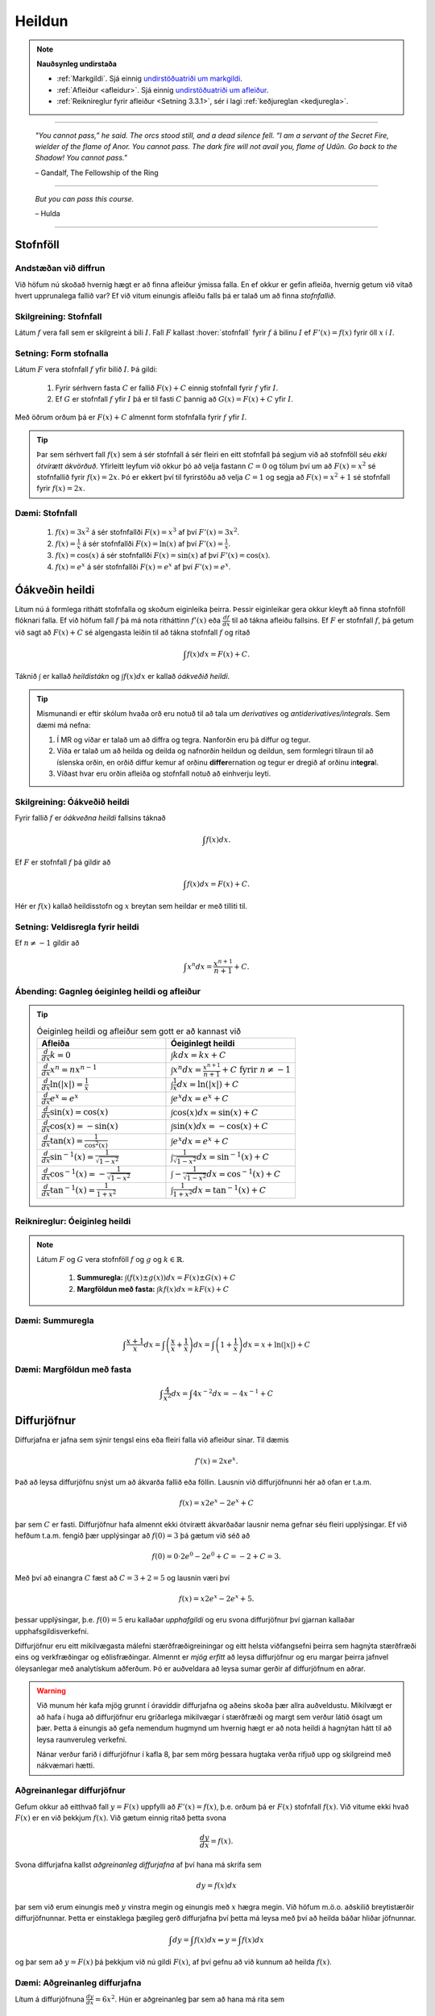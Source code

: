 Heildun
=======

.. note::
	**Nauðsynleg undirstaða**

	- :ref:`Markgildi`. Sjá einnig `undirstöðuatriði um markgildi <https://notendur.hi.is/~guh96/edbook-undirb/undirbuningur_stae/kafli10.html>`_.

	- :ref:`Afleiður <afleidur>`.  Sjá einnig `undirstöðuatriði um afleiður <https://notendur.hi.is/~guh96/edbook-undirb/undirbuningur_stae/kafli11.html>`_.

	- :ref:`Reiknireglur fyrir afleiður <Setning 3.3.1>`, sér í lagi :ref:`keðjureglan <kedjuregla>`.

------


.. epigraph::

  *"You cannot pass,” he said. The orcs stood still, and a dead silence fell. “I am a servant of the Secret Fire, wielder of the flame of Anor. You cannot pass. The dark fire will not avail you, flame of Udûn. Go back to the Shadow! You cannot pass."*

  \– Gandalf, The Fellowship of the Ring

------

.. epigraph::

	*But you can pass this course.*

	\– Hulda

------


.. index::
    heildi; jákvæðs falls
    heildi
    heildismörk
    fall; heildanlegt
    flatarmál

.. _heildun:


.. index::
    stofnfall

Stofnföll
---------

Andstæðan við diffrun
~~~~~~~~~~~~~~~~~~~~~~

Við höfum nú skoðað hvernig hægt er að finna afleiður ýmissa falla. En ef okkur
er gefin afleiða, hvernig getum við vitað hvert upprunalega fallið var? Ef við
vitum einungis afleiðu falls þá er talað um að finna *stofnfallið*.

Skilgreining: Stofnfall
~~~~~~~~~~~~~~~~~~~~~~~

Látum :math:`f` vera fall sem er skilgreint á bili :math:`I`. Fall
:math:`F` kallast :hover:`stofnfall` fyrir :math:`f` á
bilinu :math:`I` ef :math:`F'(x)=f(x)` fyrir öll :math:`x` í :math:`I`.

Setning: Form stofnalla
~~~~~~~~~~~~~~~~~~~~~~~

Látum :math:`F` vera stofnfall :math:`f` yfir bilið :math:`I`. Þá gildi:

	#. Fyrir sérhvern fasta :math:`C` er fallið :math:`F(x)+C` einnig stofnfall fyrir :math:`f` yfir :math:`I`.

	#. Ef :math:`G` er stofnfall :math:`f` yfir :math:`I` þá er til fasti :math:`C` þannig að :math:`G(x)=F(x)+C` yfir :math:`I`.


Með öðrum orðum þá er :math:`F(x)+C` almennt form stofnfalla fyrir :math:`f` yfir :math:`I`.


.. tip::
	Þar sem sérhvert fall :math:`f(x)` sem á sér stofnfall á sér fleiri en eitt stofnfall
	þá segjum við að stofnföll séu *ekki ótvírætt ákvörðuð*. Yfirleitt leyfum við okkur þó
	að velja fastann :math:`C=0` og tölum því um að :math:`F(x)=x^2` sé stofnfallið fyrir :math:`f(x)=2x`.
	Þó er ekkert því til fyrirstöðu að velja :math:`C=1` og segja að :math:`F(x)=x^2+1` sé
	stofnfall fyrir :math:`f(x)=2x`.

Dæmi: Stofnfall
~~~~~~~~~~~~~~~

	#. :math:`f(x)=3x^2` á sér stofnfallði :math:`F(x)=x^3` af því :math:`F'(x)=3x^2`.

	#. :math:`f(x)=\frac{1}{x}` á sér stofnfallði :math:`F(x)=\ln(x)` af því :math:`F'(x)=\frac{1}{x}`.

	#. :math:`f(x)=\cos(x)` á sér stofnfallði :math:`F(x)=\sin(x)` af því :math:`F'(x)=\cos(x)`.

	#. :math:`f(x)=e^x` á sér stofnfallði :math:`F(x)=e^x` af því :math:`F'(x)=e^x`.

Óákveðin heildi
----------------

Lítum nú á formlega rithátt stofnfalla og skoðum eiginleika þeirra.
Þessir eiginleikar gera okkur kleyft að finna stofnföll flóknari falla.
Ef við höfum fall :math:`f` þá má nota ritháttinn :math:`f'(x)` eða
:math:`\frac{df}{dx}` til að tákna afleiðu fallsins. Ef :math:`F` er
stofnfall :math:`f`, þá getum við sagt að :math:`F(x)+C` sé algengasta leiðin
til að tákna stofnfall :math:`f` og ritað


.. math:: \int f(x) dx = F(x) + C.

Táknið :math:`\int` er kallað *heildistákn* og :math:`\int f(x) dx` er kallað
*óákveðið heildi*.

.. tip::
	Mismunandi er eftir skólum hvaða orð eru notuð til að tala um *derivatives* og
	*antiderivatives/integrals*. Sem dæmi má nefna:

	#. Í MR og víðar er talað um að diffra og tegra. Nanforðin eru þá diffur og tegur.

	#. Víða er talað um að heilda og deilda og nafnorðin heildun og deildun, sem formlegri tilraun til að íslenska orðin, en orðið diffur kemur af orðinu **differ**\ ernation og tegur er dregið af orðinu in\ **tegra**\ l.

	#. Víðast hvar eru orðin afleiða og stofnfall notuð að einhverju leyti.

Skilgreining: Óákveðið heildi
~~~~~~~~~~~~~~~~~~~~~~~~~~~~~~

Fyrir fallið :math:`f` er *óákveðna heildi* fallsins táknað

.. math:: \int f(x) dx.

Ef :math:`F` er stofnfall :math:`f` þá gildir að

.. math:: \int f(x) dx = F(x)+C.

Hér er :math:`f(x)` kallað heildisstofn og :math:`x` breytan sem heildar er
með tilliti til.

Setning: Veldisregla fyrir heildi
~~~~~~~~~~~~~~~~~~~~~~~~~~~~~~~~~

Ef :math:`n \neq -1` gildir að

.. math:: \int x^n dx = \frac{x^{n+1}}{n+1}+C.

Ábending: Gagnleg óeiginleg heildi og afleiður
~~~~~~~~~~~~~~~~~~~~~~~~~~~~~~~~~~~~~~~~~~~~~~

.. tip::
	.. csv-table:: Óeiginleg heildi og afleiður sem gott er að kannast við
		:widths: 50, 50

		"**Afleiða**","**Óeiginlegt heildi**"
		":math:`\frac{d}{dx} k = 0`", ":math:`\int k dx = kx+C`"
		":math:`\frac{d}{dx} x^n = nx^{n-1}`", ":math:`\int x^n dx = \frac{x^{n+1}}{n+1}+C \text{ fyrir } n \neq -1`"
		":math:`\frac{d}{dx} \ln(|x|)=\frac{1}{x}`", ":math:`\int \frac{1}{x} dx = \ln(|x|)+C`"
		":math:`\frac{d}{dx} e^x = e^x`", ":math:`\int e^x dx = e^x+C`"
		":math:`\frac{d}{dx} \sin(x) = \cos(x)`", ":math:`\int \cos(x) dx = \sin(x)+C`"
		":math:`\frac{d}{dx} \cos(x) = -\sin(x)`", ":math:`\int \sin(x) dx = -\cos(x)+C`"
		":math:`\frac{d}{dx} \tan(x) = \frac{1}{\cos^2(x)}`", ":math:`\int e^x dx = e^x+C`"
		":math:`\frac{d}{dx} \sin^{-1}(x) = \frac{1}{\sqrt{1-x^2}}`", ":math:`\int \frac{1}{\sqrt{1-x^2}} dx = \sin^{-1}(x)+C`"
		":math:`\frac{d}{dx} \cos^{-1}(x) = -\frac{1}{\sqrt{1-x^2}}`", ":math:`\int -\frac{1}{\sqrt{1-x^2}} dx = \cos^{-1}(x)+C`"
		":math:`\frac{d}{dx} \tan^{-1}(x) = \frac{1}{1+x^2}`", ":math:`\int \frac{1}{1+x^2} dx = \tan^{-1}(x)+C`"

Reiknireglur: Óeiginleg heildi
~~~~~~~~~~~~~~~~~~~~~~~~~~~~~~~

.. note::

	Látum :math:`F` og :math:`G` vera stofnföll :math:`f` og :math:`g` og :math:`k \in \mathbb{R}`.

		#. **Summuregla:** :math:`\int (f(x) \pm g(x)) dx=  F(x) \pm G(x) + C`

		#. **Margföldun með fasta:** :math:`\int kf(x) dx = k F(x) + C`

Dæmi: Summuregla
~~~~~~~~~~~~~~~~

.. math::	\int \frac{x+1}{x} dx = \int \left(\frac{x}{x}+\frac{1}{x}\right) dx = \int \left(1 + \frac{1}{x}\right) dx = x + \ln(|x|)+C

Dæmi: Margföldun með fasta
~~~~~~~~~~~~~~~~~~~~~~~~~~~

.. math:: \int \frac{4}{x^2} dx = \int 4x^{-2} dx = -4x^{-1} + C

Diffurjöfnur
-------------

Diffurjafna er jafna sem sýnir tengsl eins eða fleiri falla við afleiður sínar. Til dæmis

.. math:: f'(x)=2xe^x.

Það að leysa diffurjöfnu snýst um að ákvarða fallið eða föllin. Lausnin við diffurjöfnunni
hér að ofan er t.a.m.

.. math:: f(x)=x2e^x-2e^x+C

þar sem :math:`C` er fasti. Diffurjöfnur hafa almennt ekki ótvírætt ákvarðaðar lausnir nema
gefnar séu fleiri upplýsingar. Ef við hefðum t.a.m. fengið þær upplýsingar að
:math:`f(0)=3` þá gætum við séð að

.. math:: f(0)=0\cdot 2e^0 - 2e^0 + C = -2 + C = 3.

Með því að einangra :math:`C` fæst að :math:`C=3+2 = 5` og lausnin væri því


.. math:: f(x)=x2e^x-2e^x+5.

þessar upplýsingar, þ.e. :math:`f(0)=5` eru kallaðar *upphafgildi* og eru svona
diffurjöfnur því gjarnan kallaðar upphafsgildisverkefni.

Diffurjöfnur eru eitt mikilvægasta málefni stærðfræðigreiningar og eitt helsta viðfangsefni þeirra sem hagnýta
stærðfræði eins og verkfræðingar og eðlisfræðingar. Almennt er *mjög erfitt*
að leysa diffurjöfnur og eru margar þeirra jafnvel óleysanlegar með analytískum
aðferðum. Þó er auðveldara að leysa sumar gerðir af diffurjöfnum en aðrar.

.. warning::

 	Við munum hér kafa mjög grunnt í óravíddir diffurjafna og aðeins skoða þær
	allra auðveldustu. Mikilvægt er að hafa í huga að diffurjöfnur eru gríðarlega mikilvægar í stærðfræði
	og margt sem verður látið ósagt um þær. Þetta á einungis að gefa nemendum
	hugmynd um hvernig hægt er að nota heildi á hagnýtan hátt til að leysa raunveruleg
	verkefni.

	Nánar verður farið í diffurjöfnur í kafla 8, þar sem mörg þessara hugtaka
	verða rifjuð upp og skilgreind með nákvæmari hætti.


Aðgreinanlegar diffurjöfnur
~~~~~~~~~~~~~~~~~~~~~~~~~~~

Gefum okkur að eitthvað fall :math:`y=F(x)` uppfylli að :math:`F'(x)=f(x)`, þ.e.
orðum þá er :math:`F(x)` stofnfall :math:`f(x)`. Við vitume ekki hvað :math:`F(x)` er
en við þekkjum :math:`f(x)`. Við gætum einnig ritað þetta svona

.. math:: \frac{dy}{dx}=f(x).

Svona diffurjafna kallst *aðgreinanleg diffurjafna* af því hana má skrifa sem

.. math:: dy = f(x)dx

þar sem við erum einungis með :math:`y` vinstra megin og einungis með :math:`x` hægra megin.
Við höfum m.ö.o. aðskilið breytistærðir diffurjöfnunnar. Þetta er einstaklega þægileg
gerð diffurjafna því þetta má leysa með því að heilda báðar hliðar jöfnunnar.

.. math:: \int dy = \int f(x) dx \Leftrightarrow y = \int f(x) dx

og þar sem að :math:`y=F(x)` þá þekkjum við nú gildi :math:`F(x)`, af því gefnu
að við kunnum að heilda :math:`f(x)`.

Dæmi: Aðgreinanleg diffurjafna
~~~~~~~~~~~~~~~~~~~~~~~~~~~~~~

Lítum á diffurjöfnuna :math:`\frac{dy}{dx} = 6x^2`. Hún er aðgreinanleg þar sem
að hana má rita sem

.. math:: dy = 6x^2 dx.

Við getum nú heildað báðar hliðar og fengið að

.. math:: y = \int 6x^2 dx = 2x^3 + C.

Dæmi: Óaðgreinanleg diffurjafa
~~~~~~~~~~~~~~~~~~~~~~~~~~~~~~~

Ef við höfum diffurjöfnuna :math:`\frac{dy}{dx}=e^{xy}` þá er engin leið fyrir okkur að
aðgreina diffurjöfnuna þannig að við séum einungis með :math:`y` vinstra megin
og :math:`x` hægra megin jafnaðarmerkisins. Hún er því ekki aðgreinanleg.

Upphafsgildisverkefni
~~~~~~~~~~~~~~~~~~~~~

Ef við erum heppin og fáum upphafsgildisverkefni þar sem diffurjafnan er aðgreinanleg
þá getum við leyst hana nokkuð auðveldlega. Það fyrsta sem þarf að gera að að aðgreina
diffurjöfnuna og nota svo upphafsgildið til að finna ótvírætt ákvarðaða lausn.

Dæmi: Upphafsgildisverkefni með aðgreinanlegri diffurjöfnu
~~~~~~~~~~~~~~~~~~~~~~~~~~~~~~~~~~~~~~~~~~~~~~~~~~~~~~~~~~

Leysum verkefnið

.. math:: \frac{dy}{dx} = \sin(x), \quad y(0)=5.

Þessi diffurjafna er aðgreinanleg og því fáum við að

.. math:: y = \int \sin(x)dx = -\cos(x) + C.

Við getum nú notfært okkur að :math:`y(0)=5` og fengið að

.. math:: y(0) = -\cos(0)+C = -1+C=5.

Ef við einangrum :math:`C` fæst að :math:`C=6`. Lausnin er því

.. math:: y=-\cos(x)+6.

Nálgun svæða
-------------

Summuvirkinn :math:`\Sigma`
~~~~~~~~~~~~~~~~~~~~~~~~~~~

Það getur verið óhentugt að skrifa út langar sumur, t.a.m.

.. math:: 1+2+3+4+5+6+7+8+9+10+11+12+13+14+15+16+17+18+19+20.

Til þess að komast hjá því að skrifa út alla liðima í langri summu, sér í lagi
þar sem allir liðirnir fylgja einhverri einhverri reglu (t.d. hækka allir um einn),
getur verið heppilegt að grípa til summuvirkjans :math:`\Sigma`. Stafurinn :math:`\Sigma`
er grískur og kallast sigma. Þetta er nánar til tekið stóra sigma en litla sigma
er :math:`\sigma`. Summumerkinu fylgir oftast summuvísir sem tiltekur hversu
oft þú vilt leggja saman, þ.e. hvað eru margir liðir í summunni þinni. Þá er
t.a.m. summan :math:`\sum_{i=1}^{20}` með 20 liðum en :math:`\sum_{i=21}^{30}` með
10 liðum.

Summuna hér að ofan mætti skrifa með

.. math:: \sum_{i=1}^{10} i.

Hún byrjar þá á því að láta :math:`i=1`, í næsta skrefi leggur hún við
:math:`i=2` og svo koll af kolli upp í :math:`i=20`. Almennt form summu er

.. math:: \sum_{i=1}^n a_i

þar sem sérhver liður :math:`a_i` tekur eitthvað gildi háð summuvísinum :math:`i`
og hættir ekki að leggja saman fyrr en komið er upp í :math:`n`. Þannig að

.. math:: a_1 + a_2 + \ldots + a_n = \sum_{i=1}^n a_i.

Reiknireglur: Summuvirkinn
~~~~~~~~~~~~~~~~~~~~~~~~~~~

.. note::

	#. :math:`\sum_{i=1}^n c = nc`

	#. :math:`\sum_{i=1}^n ca_i = c \sum_{i=1}^n a_i`

	#. :math:`\sum_{i=1}^n (a_i \pm b_i) = \sum_{i=1}^n a_i \pm \sum_{i=1}^n b_i`

	#. :math:`\sum_{i=1}^n a_i = \sum_{i=1}^m a_i + \sum_{i=m+1}^n a_i`

Setning: Nokkrar summur til að þekkja
~~~~~~~~~~~~~~~~~~~~~~~~~~~~~~~~~~~~~~

Ef hægt er að skrifa summu :math:`\sum_{i=1}^n` sem fall af :math:`n` er það
kallað lokað form summunnar.

.. note::

	Gott getur verið að kanast við lokað form eftirfarandi summa.

	#. :math:`\sum_{i=1}^n i = 1+2+\dots+n = \frac{n(n+1)}{2}`

	#. :math:`\sum_{i=1}^n i^2 = 1^2+2^2+\dots+n^2 = \frac{n(n+1)(2n+1)}{6}`

	#. :math:`\sum_{i=1}^n i^3 = 1^3+2^3+\dots+n^3 = \frac{n^2(n+1)^2}{4}`

Nálgun svæða
~~~~~~~~~~~~

Lítum á jákvætt fall :math:`f(x)` sem skilgreint er á lokaða bilinu :math:`[a,b]`.
Við viljum nálga svæðið :math:`A` sem markast af :math:`x`-ásnum, línunum :math:`x=a`
og :math:`x=b` og ferli fallsins :math:`f`.

.. image:: ./myndir/kafli05/PMA_svaedi_undir_ferli.png
	:align: center
	:width: 75%

Spurningin er *hvernig má nálga flatarmál svæðisins undir þessum ferli?*

Við byrjum á því að skipta bilinu :math:`[a,b]` upp í :math:`n` hlutbil af jafnri
lengd, :math:`\frac{b-a}{n}`. Við gerum þetta með því að velja punkta með jöfnu
bili :math:`x_, x_1, x_2, \dots, x_n` þar sem :math:`x_0=a`, :math:`x_n=b` og

.. math:: x_i - x_{i-1} = \frac{b-a}{n}.

Þá má tákna lengd hvers undirbils með

.. math:: \Delta x = \frac{b-a}{n}.

Skilgreining: Skipting
~~~~~~~~~~~~~~~~~~~~~~

Mengi punkta :math:`P=\{x_0,x_1,\dots,x_n\}` þar sem :math:`a<x_0<x_1<\dots < x_n=b`
sem skiptir bilinu [a,b] í hlutbil á forminu :math:`[x_0,x_1], [x_1,x_2], \dots, [x_{n-1},x_n]`
kallast *skipting* bilsins :math:`[a,b]`. Ef hlutbilin hafa öll sömu lengd, er
myndar mengi punktanna *reglulega skiptingu* bilsins :math:`[a,b]`.

Reglulega skiptingu bils má svo nota sem grunninn að því að meta svæði undir ferli.

Setning: Nálgun með vinstri endapunkti
~~~~~~~~~~~~~~~~~~~~~~~~~~~~~~~~~~~~~~~

Á sérhverju hlutbili :math:`[x_{i-1},x_{i}]` fyrir :math:`i=1,2,\dots n` búum við til
rétthyrning með breiddina :math:`\Delta x` og hæðina :math:`f(x_{i-1})`, þ.e. fallgildið
í vinstri endapunkti hlutbilsins. Þá er flatarmál þessa rétthyrnings :math:`f(x_{i-1})\cdot x_i`.
Ef við summum saman flatarmál allra þessara rétthyrninga fæst nálgunargildi á
flatarmál svæðisins :math:`A`. Við notum ritháttinn :math:`L_n` til að tákna að
þetta sé nálgun með vinstri endapunkti (:math:`L` fyrir e. *left*) með :math:`n`
hlutbilum. Formúlan er því

.. math:: A \approx L_n = \sum_{i=1}^n f(x_{i-1})\cdot \Delta x.

.. image:: ./myndir/kafli05/PMA_L6.png
	:align: center
	:width: 75%


Dæmi: Nálgun með vinstri endapunkti
~~~~~~~~~~~~~~~~~~~~~~~~~~~~~~~~~~~~

Myndin hér að ofan notar :math:`n=5` hlutbil til að nálga flatarmál svæðisins
sem myndast á milli línanna :math:`x=1` og :math:`x=6`, er fyrir ofan :math:`x`-ásinn
og undir ferli fallsins :math:`f(x)=\cos(x)+3`. Sérhvert hlutbil hefur lengdina
:math:`\Delta x = 1`. Hæð rétthyrninganna má reikna með :math:`\cos(x)+3`
fyrir :math:`x=1,\dots,5` og er (frá vinstri til hægri)
:math:`3,54`, :math:`2,58`, :math:`2,01`, :math:`2,35`, og :math:`3,28`. Þar sem
lengd bilanna er :math:`1` þá er þetta jafnframt flatarmál rétthyrninganna þar sem
:math:`(\cos(x_i)+3) \cdot \Delta x = (\cos(x_i)+3) \cdot 1 = \cos(x_i)`. Því fæst að
nálgun á flatarmáli :math:`A` sé

.. math:: L_5 = 3,54 + 2,58 + 2,01 + 2,35 + 3,28 =13,76.

Raunverulegt flatarmál svæðisins er :math:`A = 15-\sin(1)+\sin(6)\approx 13,88`.
Skekkjan er því :math:`13,88-13,76=0,12` eða u.þ.b. :math:`0,9\%` munur, sem
hlýtur að teljast nokkuð gott miðað við nálgun sem notar ansi fá hlutbil.

.. image:: ./myndir/kafli05/PMA_nalgun_svaedis_L.png
 :align: center
 :width: 75%

Setning: Nálgun með hægri endapunkti
~~~~~~~~~~~~~~~~~~~~~~~~~~~~~~~~~~~~~

Á sérhverju hlutbili :math:`[x_{i-1},x_{i}]` fyrir :math:`i=1,2,\dots n` búum við til
rétthyrning með breiddina :math:`\Delta x` og hæðina :math:`f(x_{1})`, þ.e. fallgildið
í hægri endapunkti hlutbilsins. Þá er flatarmál þessa rétthyrnings :math:`f(x_{i-1})\cdot x_i`.
Ef við summum saman flatarmál allra þessara rétthyrninga fæst nálgunargildi á
flatarmál svæðisins :math:`A`. Við notum ritháttinn :math:`R_n` til að tákna að
þetta sé nálgun með vinstri endapunkti (:math:`R` fyrir e. *right*) með :math:`n`
hlutbilum. Formúlan er því

.. math:: A \approx R_n = \sum_{i=1}^n f(x_{i})\cdot \Delta x.

.. image:: ./myndir/kafli05/PMA_H6.png
	:align: center
	:width: 75%

Dæmi: Nálgun með hægri endapunkti
~~~~~~~~~~~~~~~~~~~~~~~~~~~~~~~~~~

Við nálgum nú sama svæði og hér að ofan nema nú hafa rétthyrningarnir
hæð sem svarar til fallgildis :math:`f(x)=\cos(x)+3` í hægri endapunkti,
þ.e. :math:`\cos(x)+3` þar sem :math:`x=2,\dots,6`. Húner því (frá vinstri til hægri)
:math:`2,58`, :math:`2,01`, :math:`2,35`, :math:`3,28`, og :math:`3,96`.
Með sömu rökum og áður fæst því að

.. math:: H_5 = 2,58 + 2,01 + 2,35 + 3,28 + 3,96 = 14,18.

Skekkjan er nú :math:`14,18-13,88,76=0,3` eða u.þ.b. :math:`1\%` munur.

.. image:: ./myndir/kafli05/PMA_nalgun_svaedis_H.png
 :align: center
 :width: 75%

Athugasemd: Fjöldi rétthyrninga
~~~~~~~~~~~~~~~~~~~~~~~~~~~~~~~~

.. tip::
	Því fleiri rétthyrningar sem eru notaðir eru til þess að nálga flatarmál svæðis,
	þeim mun nákvæmari verður nálgunin.


Skilgreining: Riemann summa
~~~~~~~~~~~~~~~~~~~~~~~~~~~~

Látum :math:`f(x)` vera skilgreint á lokaða bilinu :math:`[a,b]` og :math:`P`
vera reglulega skiptingu á bilinu. Látum :math:`\Delta x` vera lengd sérhvers
hlutbils :math:`[x_{i-1},x_i]` og fyrir hvert :math:`i` látum við :math:`x_i^*`
vera hvaða tölu sem er á bilinu :math:`[x_{i-1},x_i]`. Þá er Riemann summa
skilgriend sem

.. math:: \sum_{i=1}^n f(x_i^*)\Delta x.

Setning: Flatarmál svæðis
~~~~~~~~~~~~~~~~~~~~~~~~~~

Látum :math:`f(x)` vera samfellt, jákvætt fall á lokaða bilinu :math:`[a,b]` og
látum :math:`\sum_{i=1}^n f(x_i^*) \Delta x` vera Riemann summu fyrir :math:`f(x)`.
Þá má reikna flatarmál svæðisins sem myndast undir ferli fallsins :math:`y=f(x)` á
bilinu :math:`[a,b]` með

.. math:: A = \lim_{n \rightarrow \infty} \sum_{i=1}^n f(x_i^*) \Delta x.

.. note::
	Unnt er að sanna að ef :math:`f(x)` er samfellt fall á lokuðu bili þá skiptir
	ekki máli hvaða mengi :math:`\{x_i^*\}` er valið, markgildið er alltaf það sama.
	Við munum þó ekki setja fram sönnun á því hér.

Skilgreining: Undir- og yfirsumma
~~~~~~~~~~~~~~~~~~~~~~~~~~~~~~~~~

	#. Ef mengið :math:`\{x_i^*\}` í Riemann-summu er valið þannig að :math:`f(x_i^*) \leq f(x)` fyrir öll :math:`x \in [x_{i-1},x_i], i = 1,\dots,n` þá er ljóst að nálgaða flatarmálið er minna en hið raunverulega flatarmál. Þá er Riemann summan kölluð *undirsumma*.

	#. Ef mengið :math:`\{x_i^*\}` í Riemann-summu er valið þannig að :math:`f(x_i^*) \geq f(x)` fyrir öll :math:`x \in [x_{i-1},x_i], i = 1,\dots,n` þá er ljóst að nálgaða flatarmálið er stærra en hið raunverulega flatarmál. Þá er Riemann summan kölluð *yfirsumma*.

+---------------------------------------------------------+----------------------------------------------------+
| .. _figaa:                                              | .. _figbb:                                         |
|                                                         |                                                    |
| .. image:: ./myndir/kafli05/PMA_undirsumma.png          | .. image:: ./myndir/kafli05/PMA_yfirsumma.png      |
|    :width: 120%                                         |    :width: 120%                                    |
|    :align: center                                       |    :align: center                                  |
|                                                         |                                                    |
+---------------------------------------------------------+----------------------------------------------------+

Ákveðin heildi
---------------

Skilgreining: Ákveðið heildi
~~~~~~~~~~~~~~~~~~~~~~~~~~~~~

Ef :math:`f(x)` er fall skilgreint á bilinu :math:`[a,b]` þá er *ákveðna heildið*
yfir :math:`f` frá :math:`a` til :math:`b` gefið með

.. math:: \int_a^b f(x) dx = \lim_{n \rightarrow \infty} \sum_{i=1}^n f(x_i^*) \Delta x,

af því gefnu að markgildið sé til. Ef markgildið er til, þá er fallið :math:`f(x)`
sagt vera heildanlegt á bilinu :math:`[a,b]` eða einfaldlega bara heildanlegt.

.. warning::

	Óákveðið heildi er fjölskylda falla á meðan ákveðið heildi er tala.

Setning: Samfelld föll eru heildanleg
~~~~~~~~~~~~~~~~~~~~~~~~~~~~~~~~~~~~~

Ef :math:`f(x)` er samfellt fall á :math:`[a,b]` þá er :math:`f` heildalegt á :math:`[a,b]`.

.. warning::

	Föll sem ekki eru samfelld á :math:`[a,b]` gætu verið heildanleg á bilinu. Það er
	þó ekki hægt að tryggja það líkt og með samfelld föll.

Dæmi: Ákveðið heildi
~~~~~~~~~~~~~~~~~~~~~

Metum ákveðna heildið

.. math:: \int_0^2 x^2 dx.

Notum hægri endapunkts nálgun til þess að búa til Riemann summuna. Höfum að
:math:`[a,b]=[0,2]` og ef notuð er regluleg skipting :math:`P=\{x_i\}`
fyrir bilið fæst að

.. math:: \Delta x = \frac{b-a}{n}=\frac{2}{n}`.

Þar sem við notumst við hægri endapunkts nálgun til að búa til Riemann summuna
þurfum við að reikna fallgildið í endapunkti bilsins :math:`[x_{i-1},x_i]`
fyrir sérhvert :math:`i`. Hægri endapunktur bilsins er :math:`x_i` og þar sem
:math:`P` er regluleg skipting fæst

.. math:: x_i = x_0 + i \Delta x = \frac{2i}{n}

og fallgildið í hægri endapunkti er því

.. math:: f(x_i) = \left(\frac{2i}{n}\right)^2 = \frac{4i^2}{n^2}.

Þá hefur Riemann summan formið

.. math:: \sum_{i=1}^n f(x_i) \Delta x = \sum_{i=1}^n \left(\frac{4i^2}{n^2}\right)\frac{2}{n} = \sum_{i=1}^n \frac{8i^2}{n^3} = \frac{8}{n^3}\sum_{i=1}^n i^2.

Við getum notfært okkur að við þekkjum lokað form þessarar summu. Því fæst

.. math:: \frac{8}{n^3}\sum_{i=1}^n i^2 = \frac{8}{n^3} \frac{n(n+1)(2n+1)}{6} = \frac{8}{3} + \frac{4}{n}+\frac{8}{6n^2}.

Til þess að meta heildið þurfum við að reikna markgildið þegar :math:`n` stefnir á óendanlegt.

.. math:: \lim_{n \rightarrow \infty} \left(\frac{8}{3} + \frac{4}{n}+\frac{8}{6n^2} \right) = \frac{8}{3}.

Því er

.. math:: \int_0^2 x^2 dx = \frac{8}{3}.

Hér fyrir neðan má draga stikuna :math:`k` til og frá til að sjá
nálgunina þegar notaðir eru :math:`k` rétthyrningar í Riemann summunni.

.. ggb:: frtbvg44
    :width: 900
    :height: 450
    :img: ./myndir/PMA_hen.png
    :imgwidth: 12cm

Flatarmál falla sem ekki eru jákvæð
~~~~~~~~~~~~~~~~~~~~~~~~~~~~~~~~~~~

Hingað til höfum við takmarkað okkur við að reikna flatarmál sem myndast á ákveðnu
bili milli ferils jákvæðs falls og :math:`x`-ássins. Við skulum athuga hvað gerist
þegar við fellum kröfuna um að :math:`f \geq 0`.

Gerum ráð fyrir að :math:`f(x)` sé fall skilgreint á bilinu :math:`[a,b]` og
sé að hluta til fyrir ofan :math:`x`-ásinn og að hluta til fyrir neðan hann. Notum
:math:`n` punkta á bilinu og veljum :math:`\{x_i^*\}` sem vinstri punkt hvers hlutbilsbils :math:`[x_{i-1},x_i]`. Búum til
rétthyrning á hverju hlutbili með hæðina :math:`|f(x_i^*)|` og breiddina :math:`\Delta x`.
Þegar :math:`f(x_i^*)>0` þá er :math:`f(x_i^*) \Delta x` flatarmál rétthyrningins
líkt og áður. Þegar :math:`f(x_i^*)<0` er :math:`f(x_i^*) \Delta x` *neikvætt flatarmál*
rétthyrningsins. Köllum flatarmál rétthyrninganna fyrir ofan :math:`x`-ás :math:`A_1`
og rétthyrninganna fyrir neðan :math:`x`-ás :math:`A_2`. Riemann summan, sem
mun nálga flatarmálið sem myndast undir fallinu þar sem það er jákvætt á bilinu og
fyrir ofan fallið þar sem það er neikvætt á bilinu, er þá

.. math:: \sum_{i=1}^n f(x_i^*) \Delta x  = A_1-A_2

og ákveðna heildi fallsins yfir bilið, sem gefur nákvæmt flatarmál svæðisins, má reikna

.. math:: \int_0^2 f(x) dx = \lim_{n \rightarrow \infty} \sum_{i=1}^n f(c_i) \Delta x = A_1 - A_2

þar sem :math:`c_i` er einhver punktur á hlutbilinu :math:`[x_{i-1},x_i]`.

.. image:: ./myndir/kafli05/PMA_neikvaett_flatarmal.png
	:align: center
	:width: 75%

Athugum að þessi skilgreining virkar jafnvel þó fallið sé alfarið fyrir ofan
eða neðan :math:`x`-ásinn. Það eina sem gerist er að annað hvort mun :math:`A_1`
eða :math:`A_2` taka gildið 0.

Setning: Reglur um ákveðin heildi
~~~~~~~~~~~~~~~~~~~~~~~~~~~~~~~~~

.. note::
	Eftirfarandi gildir um ákveðin heildi.

		#. :math:`\int_a^a f(x) dx = 0`

		#. :math:`\int_b^a f(x) dx = - \int_a^b f(x) dx`

		#. :math:`\int_a^n (f(x) \pm g(x))dx = \int_a^b f(x) dx \pm \int_a^b g(x) dx`

		#. :math:`\int_a^b c f(x) dx = c \int_a^b f(x) dx`

		#. :math:`\int_a^b f(x) dx = \int_a^c f(x) dx + \int_c^b f(x) dx`

Setning: Samanburður heilda
~~~~~~~~~~~~~~~~~~~~~~~~~~~~

.. note::

	Eftirfarandi gildir um ákveðin heildi.

		#. Ef :math:`f(x) \geq 0` fyrir :math:`a \leq x \leq b` þá gildir að :math:`\int_a^b f(x) dx \geq 0`.

		#. Ef :math:`f(x) \geq g(x)` fyrir :math:`a \leq x \leq b` þá gildir að :math:`\int_a^b f(x) dx \geq \int_a^b g(x) dx`.

		#. Ef :math:`m` og :math:`M` eru fastar þannig að :math:`m \leq f(x) \leq M` fyrir :math:`a \leq x \leq b` þá gildir að :math:`m(b-a) \leq \int_a^b f(x) dx \leq M(b-a)`.


Meðalgildi falls
~~~~~~~~~~~~~~~~

Flestir nemendur þekkja það vel að reikna meðaltal talnasafna, þar sem
meðaltal talnasafnsins :math:`x_1, x_2, \dots, x_n` er :math:`\frac{1}{n}\sum_{i=1}^n x_i`.
Á svipaðan hátt má reikna meðalgildi falls.

Látum :math:`f(x)` vera samfellt á bilinu :math:`[a,b]` og skiptum bilinu í :math:`n`
hlutbil af breiddinni :math:`\Delta x = (b-a)/n`. Veljum eitt gildi :math:`x_i^*`
af hverju hlutbili og reiknum :math:`f(x_i^*)` fyrir :math:`i=1,2,\dots,n`.
Þar sem fallið er samfellt en þessi gildi stjrál þá gefur þetta okkur einungis
mat á meðatali fallsins á bilinu, sem má þá reikna á sambærilegan hátt og
meðaltal talnasafns með

.. math:: \overline{f} \approx \frac{1}{n}\sum_{i=1}^n f(x_i^*).

Með einfaldri algebru má sýna að þetta sé jafngilt því að rita

.. math:: \overline{f} \approx \frac{1}{b-a}\sum_{i=1}^n f(x_i^*) \Delta x.

Þetta er Riemann summa. Þá má fá nákvæmt gildi á meðaltalinu með því að reikna

.. math:: \overline{f} = \frac{1}{b-a} \lim_{n \rightarrow \infty} \sum_{i=1}^n f(x_i) \Delta x = \frac{1}{b-a} \int_a^b f(x) dx.

Skilgreining: Meðalgildi falls á bili
~~~~~~~~~~~~~~~~~~~~~~~~~~~~~~~~~~~~~~

Ef :math:`f(x)` er samfellt fall á bilinu :math:`[a,b]` þá er meðalgildi fallsins
á bilinu gefið með

.. math:: \overline{f} = \frac{1}{b-a} \int_a^b f(x) dx.

.. warning::
	Bókin notar :math:`f_{\text{ave}}` (ave fyrir enska orðið *average*)
	til þess að tákna meðagildi falls.
	Hér munum við nota :math:`\overline{f}` til að halda samræmi við að tákna meðatal
	talnasafns :math:`x_1, x_2, \dots, x_m` með :math:`\overline{x}`, ritháttur sem
	er notaður í flestum áföngum Háskóla Íslands.

Undirstöðusetning stærðfræðigreiningar
--------------------------------------

Meðalgildissetningin fyrir heildi
~~~~~~~~~~~~~~~~~~~~~~~~~~~~~~~~~

Ef :math:`f(x)` er samfellt á bilinu :math:`[a,b]` þá er að minnsta kosti einn
punktur :math:`c\in [a,b]` sem uppfyllir að

.. math:: f(c) = \frac{1}{b-a} \int_a^b f(x) dx.

Note: Ritháttur
~~~~~~~~~~~~~~~~

.. note::

	Oft er ritað að

	.. math:: \int_a^b f(x) dx = \left[F(x)\right]_a^b = F(b)-F(a).

	Þessi ritháttur gefur manni tækifæri til að finna fyrst stofnfallið :math:`F(x)` og
	stinga svo heildismörkunum :math:`a` og :math:`b` inn í af því loknu.


Dæmi: Meðalgildissetningin fyrir heildi
~~~~~~~~~~~~~~~~~~~~~~~~~~~~~~~~~~~~~~~~

Finnum meðalgildi fallsins :math:`f(x)=8-2x` á bilinu :math:`[0,4]` og þá tölu :math:`c` þ.a.

.. math:: f(c)=\frac{1}{4-0} \int_0^4 8-2x dx.

Byrjum á því að meta heildið og fáum að

.. math:: \frac{1}{4-0} \int_0^4 8-2x dx = \frac{1}{4}\left[8x-x^2\right]_0^4 = \frac{1}{4}((8 \cdot 4 - 4^2 ) - (0 \cdot 4 - 0^2)) = \frac{1}{4}(16) = 4.

Við viljum því finna :math:`c \in [0,4]` þannig að

.. math:: f(c) = 8-2c = 4.

Einangrum nú c og höfum að

.. math:: 2c = 8-4 \Leftrightarrow 2c = 4 \Leftrightarrow c = 2.

Meðalgildi fallsins er því :math:`f(c)=f(2)=4` og :math:`c=2`.

Setning: Undirstöðusetning stærðfræðigreiningar (I)
~~~~~~~~~~~~~~~~~~~~~~~~~~~~~~~~~~~~~~~~~~~~~~~~~~~

Ef :math:`f(x)` er samfellt á bilinu :math:`[a,b]` og fallið :math:`F(x)` er
skilgreint þannig að

.. math:: F(x) = \int_a^x f(t) dt

þá gildir að :math:`F'(x) =f(x)` á :math:`[a,b]`.


Dæmi: Undirstöðusetning stærðfræðigreiningarinnar (I)
~~~~~~~~~~~~~~~~~~~~~~~~~~~~~~~~~~~~~~~~~~~~~~~~~~~~~

Látum :math:`u=\sqrt{x}` og gerum ráð fyrir að

.. math:: F(x) = \int_1^{u(x)} \sin(t) dt.

Samkvæmt undirstöðusetningu stærðfræðigreiningar (I) og keðjureglunni fæst

.. math::
	\begin{align}
		F'(x) &= \sin(u(x))\frac{du}{dx}\\
		&= \sin(u(x)) \cdot (\frac{1}{2} x^{-1/2})\\
		&= \frac{\sin(\sqrt{x})}{2\sqrt{x}}.
	\end{align}

Setning: Undirstöðusetning stærðfræðigreiningarinnar (II)
~~~~~~~~~~~~~~~~~~~~~~~~~~~~~~~~~~~~~~~~~~~~~~~~~~~~~~~~~

Ef :math:`f(x)`er samfellt á bilinu :math:`[a,b]` og :math:`F(x)` er
eitthvað stofnfall fyrir :math:`f(x)` þá gildir að

.. math:: \int_a^b f(x) dx = F(b)-F(a).

.. tip::
	Nemendur gera sér oft ekki grein fyrir því hversu gríðarlega mikilvæg
	undirstöðusetning stærðfræðigreiningarinnar er. Það tók stærðfræðinga
	meira en 500 ár að fínpússa þá tækni sem vísinda- og fræðimenn notast við í
	dag til að útskýra hegðun ýmissa fyrirbæra.
	Stærðfræðigreining gerði okkur loksins kleyft að reikna út fjarlægðir í
	geiminum og kortleggja sporbauga reykistjarna. Vegna hennar varð mögulegt að reikna jaðarkostnað og
	spá fyrir um heildargróða með einföldum og nákvæmum hætti. Stærðfræðigreiningin gaf verkfræðingum
	þá fræðilegu þekkingu sem nauðsynleg var svo þeir gætu
	reiknað svigþol efna og hreyfingu hluta í þrívíðu rúmi. Heimsýn okkar breyttist
	með tilkomu stærðfræðigreiningar.


Dæmi: Undirstöðusetning stærðfræðigreiningarinnar
~~~~~~~~~~~~~~~~~~~~~~~~~~~~~~~~~~~~~~~~~~~~~~~~~~

Metum heildið

.. math:: \int_{-2}^2 (t^2-4)dt

með því að nota undirstöðusetningu stærðfræðigreiningarinnar. Fyrst þurfum við að
finna eitthvað stofnfall fyrir :math:`f(t)=t^2-4`. Höfum að

.. F(t) = \int (t^2-4) dt = \frac{1}{3}t^3-4t+C

Veljum :math:`C=0` og fáum þá að stofnfallið sem við ætlum að nota sé :math:`F(t)=\frac{1}{3}t^3-4t`
Þá segir undirstöðusetning stærðfræðigreiningarinnar (II) að


.. math:: \int_{-2}^2 (t^2-4)dt = F(2)-F(-2) = \left(\frac{1}{3}2^3-4\cdot 2\right) - \left(\frac{1}{3}(-2)^3-4\cdot (-2) \right)= \frac{16}{3}-16 = -\frac{32}{3}.


Heildun oddstæðra og jafnstæðra falla
-------------------------------------

Setning: Heildun oddstæðra og jafnstæðra falla
~~~~~~~~~~~~~~~~~~~~~~~~~~~~~~~~~~~~~~~~~~~~~~~

	#. Ef :math:`f` er samfellt jafnstætt fall, þ.e. :math:`f(-x)=f(x)` þá gildir

	.. math:: \int_{-a}^a f(x) dx = 2\int_0^a f(x) dx.

	#. Ef :math:`f` er samfellt oddstætt fall, þ.e. :math:`f(-x)=-f(x)` þá gildir

	.. math:: \int_{-a}^a f(x) dx = 0.

Þetta er stundum orðað sem svo að *heildi samfellds jafnstæðs falls yfir samhverft bil
er jafngilt tvöföldu heildi þess yfir helming bilsins* og *heildi samfellds oddstæðs
falls yfir samhverft bil er jafngilt núlli*.

Dæmi: Heildun oddstæðra og jafnstæðra falla
~~~~~~~~~~~~~~~~~~~~~~~~~~~~~~~~~~~~~~~~~~~~

Metum heildið

.. math:: \int_{-2}^2 (3x^8-2) dx.

Athugum að ef :math:`f(x)=3x^8-2` þá er :math:`f(-x) = 3(-x)^8-2 = 3(-1)^8x^8-2 = 3x^8-2`
svo fallið :math:`f` er jafnstætt samkvæmt skilgreiningu. Við fáum því að

.. math:: \int_{-2}^2 (3x^8-2) dx = 2\int_{0}^2 (3x^8-2) = 2\left[\frac{1}{3}x^9-2x\right]_0^2 = 2\left(\frac{512}{3}  - 4\right) = \frac{1000}{3}

Innsetning
----------

Stundum getur reynst erfitt að finna stofnfall heildisstofnsins, sér í lagi ef
hann er samsettur úr fleiri en einu falli, t.d. með margföldun eða samskeytingu.
Þá er t.a.m. hægt að grípa til innsetningar.

Setning: Innsetning í óákveðin heildi
~~~~~~~~~~~~~~~~~~~~~~~~~~~~~~~~~~~~~~

Gerum ráð fyrir að :math:`u=g(x)` sé fall þannig að :math:`g(x)` hafi samfellda afleiðu á bili og að
:math:`f(x)` vera samfellt á samsvarandi bakmengi :math:`g`. Látum nú :math:`F(x)`
vera stofnfall fyrir :math:`f(x)`. Þá gildir að

.. math:: \int f(g(x))g'(x) dx = \int f(u) du = F(u) + C = F(g(x))+C.

Dæmi: Innsetning í óákveðin heildi
~~~~~~~~~~~~~~~~~~~~~~~~~~~~~~~~~~~

Notum innsetningu til að reikna óákveðna heildið

.. math:: \int 6x(3x^2+4)^4 dx.


Hér er :math:`f(x)=x^4`, :math:`g(x)=3x^2+4` og þ.a.l. :math:`g'(x)=6x`. Þá
segir setningin um innsetningu í óákveðin heildi að

.. math:: \int 6x(3x^2+4)^4 dx = F(3x^2+4) + C.

Finnum nú eitthvað stofnfall fyrir :math:`f`. T.d. :math:`F(x) = \frac{1}{5}x^5.`

Þá er

.. math:: \int 6x(3x^2+4)^4 dx = \frac{1}{5}(3x^2+4)^5 + C.

Þar sem valið á fastanum :math:`C` er frjálst megum við t.d. velja :math:`C=1`
og fáum þá að

.. math:: \int 6x(3x^2+4)^4 dx = \frac{1}{5}(3x^2+4)^5+1.


Setning: Innsetning í ákveðin heildi
~~~~~~~~~~~~~~~~~~~~~~~~~~~~~~~~~~~~~

Gerum ráð fyrir að :math:`u=g(x)` sé fall þannig að :math:`g(x)` hafi samfellda afleiðu á bilinu :math:`[a,b]` og að
:math:`f(x)` vera samfellt á bakmengi :math:`u=g(x)`. Þá gildir að

.. math:: \int_a^b f(g(x))g'(x) dx = \int_{g(a)}^{g(b)} f(u) du

Dæmi: Innsetning í ákveðin heildi
~~~~~~~~~~~~~~~~~~~~~~~~~~~~~~~~~

Metum heildið

.. math:: \int_0^1 (1+2x^3)^5 x^2 dx

með innsetningu. Hér sjáum við að :math:`f(x)=x^5`, :math:`g(x)=1+2x^3`
og þ.a.l. :math:`g'(x)=6x^2`. Þar sem :math:`u=g(x)` (skv. setningunni um
innsetningu í ákveðin heildi) þá er þetta jafngilt því að rita

.. math:: \frac{du}{dx} = 6x^2.

Ef við notum þá aðferð sem við kynntum í
kaflanum um diffur þá má líta á :math:`du` og :math:`dx` sem breytur og rita

.. math:: du = 6x^2 dx \Leftrightarrow \frac{1}{6} du = x^2 dx`.

Með því að nota innsetninguna þá skiptum við :math:`x^2 dx` í heildinu út fyrir :math:`\frac{1}{6} du`
og :math:`(1+2x^3)^5` út fyrir :math:`u^5`. Það eina sem eftir stendur er að
reikna :math:`g(a) = g(0)` og :math:`g(b)=g(1)`. Fáum að

.. math:: g(0)= 1 + 2\cdot 0^3 = 1

og

.. math:: g(1) =  1 + 2\cdot 1^3  = 3.

Því fæst að

.. math:: \int_0^1 (1+2x^3)^5 x^2 dx = \frac{1}{5} \int_1^3 u^5 du

þar sem við höfum tekið :math:`\frac{1}{5}` út fyrir heildið. Metum nú heildið
og fáum

.. math:: = \left[ \frac{1}{6}u^6 \right]_1^3 = \frac{1}{36}(3^6-1^6)=\frac{182}{9}.

.. tip::

	Finna má mun fleiri dæmi í kennslubókinni. Það reynist oft erfitt fyrir
	nemendur að ná tökum á innsetningu svo gott getur verið að skoða fleiri dæmi.

Heildi með vísisföllum og logrum
---------------------------------

Setning: Heildi vísisfalla
~~~~~~~~~~~~~~~~~~~~~~~~~~~

Vísisföll má heilda með því að nota eftirfarandi formúlur.

 	#. :math:`\int e^x dx = e^x + C:`

	#. :math:`\int a^x dx = \frac{a^x}{\ln(a)} + C`

Dæmi: Heildun vísisfalls
~~~~~~~~~~~~~~~~~~~~~~~~

Notum innsetningu með :math:`u=-x` til að finna stofnfall fyrir :math:`e^{-x}`.
Höfum að ef :math:`u=-x` þá er :math:`-du = dx`. Því gefur innsetning að

.. math:: F(x)=\int e^{-x} dx = - \int e^u du = -e^u + C = -e^{-x}+C

skv. setningunni um heildi vísisfalla.


Setning: Heildun logra
~~~~~~~~~~~~~~~~~~~~~~

Logra má heilda með því að nota eftirfarandi formúlu.

	#. :math:`\int x^{-1} = \ln|x| + C`

	#. :math:`\int \ln(x) dx = x\ln(x) - x + C = x(\ln(x)-1)+C`

	#. :math:`\int \log_a(x) dx = \frac{x}{\ln(a)}(\ln(x)-1) + C`

Dæmi: Heildun logra
~~~~~~~~~~~~~~~~~~~

Metum heildið

.. math:: \int \frac{3}{x-10}.

Tökum fyrst 3 út fyrir heildið

.. math:: 3 \int \frac{1}{x-10}

Og notum svo innsetningu með :math:`f(x)=\frac{1}{x}` og :math:`g(x)=x-10`.
Þá er :math:`du = 1 dx` þar sem :math:`g'(x)=1`. Þetta gefur því

.. math:: 3 \int \frac{1}{u} du = 3\ln|u|+C.

Við getum nú skipt :math:`u` aftur út fyrir :math:`g(x)=x-10` og valið :math:`C=0`.
Þá fæst

.. math:: = 3 \ln|x-10|.

Munum að lograr eru ekki skilgreindir í núlli og því gildi að :math:`x \in \mathbb{R}\setminus \{10\}`.

Heildi sem skila andhverfum hornaföllum
----------------------------------------

Setning: Heildi sem skila andhverfum hornaföllum
~~~~~~~~~~~~~~~~~~~~~~~~~~~~~~~~~~~~~~~~~~~~~~~~~

Eftirfarandi heildi skila af sér andhverfum hornaföllum. Gerum ráð fyrir að :math:`a>0`:

	#. :math:`\int \frac{du}{\sqrt{a^2-u^2}} = \sin^{-1}\frac{u}{|a|}+C`

	#. :math:`\int \frac{du}{a^2+u^2} = \frac{1}{a}\tan^{-1}\frac{u}{a} + C`

	#. :math:`\int \frac{du}{u\sqrt{u^2-a^2}} = \frac{1}{|a|}\sec^{-1}\frac{|u|}{a}+C`


Setning: Heildi sem skila andhverfum hornaföllum
~~~~~~~~~~~~~~~~~~~~~~~~~~~~~~~~~~~~~~~~~~~~~~~~~

Metum heildið

.. math:: \int_0^{\frac{1}{2}} \frac{dx}{\sqrt{1-x^2}}.

Samkvæmt setningunni hér að ofan fæst

.. math:: \int_0^{\frac{1}{2}} \frac{dx}{\sqrt{1-x^2}} = \left[\sin^{-1}x\right]_0^{\frac{1}{2}} = \sin^{-1}(1/2)-\sin^{-1}(0)=\frac{\pi}{6}.
